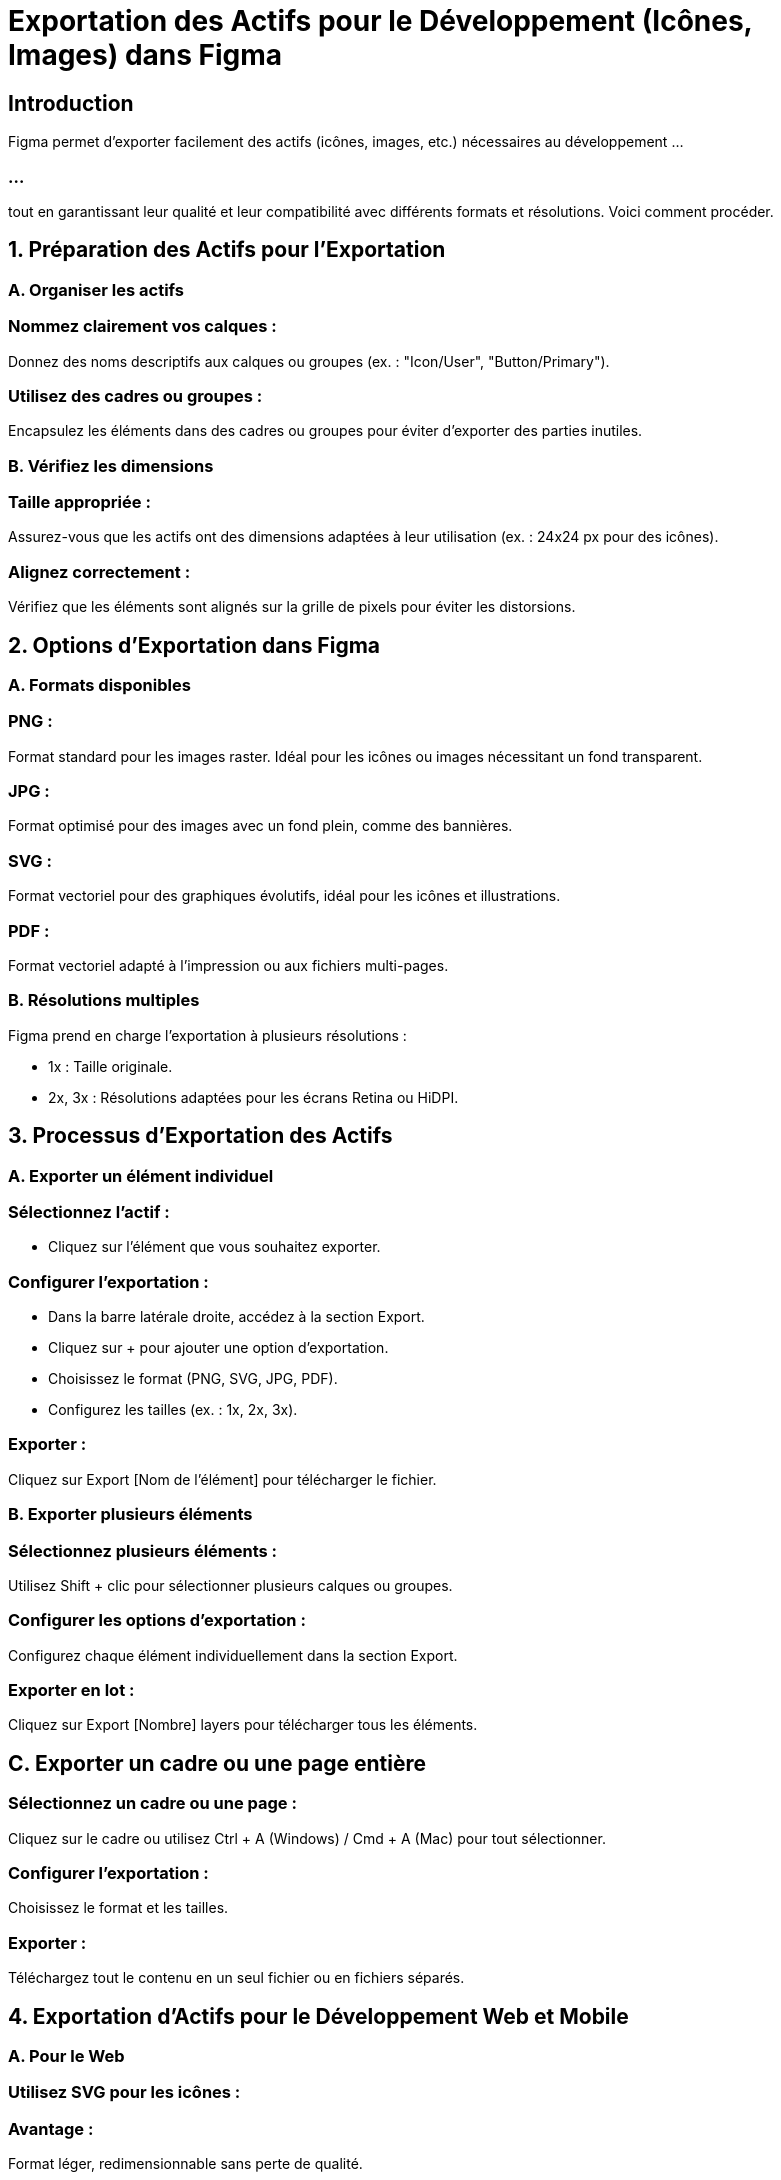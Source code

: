 = Exportation des Actifs pour le Développement (Icônes, Images) dans Figma
:revealjs_theme: beige
:source-highlighter: highlight.js
:icons: font


== Introduction

Figma permet d’exporter facilement des actifs (icônes, images, etc.) nécessaires au développement ...

=== ...

tout en garantissant leur qualité et leur compatibilité avec différents formats et résolutions. Voici comment procéder.


== 1. Préparation des Actifs pour l’Exportation

=== A. Organiser les actifs

=== Nommez clairement vos calques :

Donnez des noms descriptifs aux calques ou groupes (ex. : "Icon/User", "Button/Primary").

=== Utilisez des cadres ou groupes :

Encapsulez les éléments dans des cadres ou groupes pour éviter d’exporter des parties inutiles.

=== B. Vérifiez les dimensions

=== Taille appropriée :

Assurez-vous que les actifs ont des dimensions adaptées à leur utilisation (ex. : 24x24 px pour des icônes).

=== Alignez correctement :

Vérifiez que les éléments sont alignés sur la grille de pixels pour éviter les distorsions.

== 2. Options d’Exportation dans Figma

=== A. Formats disponibles

=== PNG :

Format standard pour les images raster.
Idéal pour les icônes ou images nécessitant un fond transparent.

=== JPG :

Format optimisé pour des images avec un fond plein, comme des bannières.

=== SVG :

Format vectoriel pour des graphiques évolutifs, idéal pour les icônes et illustrations.

=== PDF :

Format vectoriel adapté à l’impression ou aux fichiers multi-pages.

=== B. Résolutions multiples

Figma prend en charge l’exportation à plusieurs résolutions :

* 1x : Taille originale.
* 2x, 3x : Résolutions adaptées pour les écrans Retina ou HiDPI.

== 3. Processus d’Exportation des Actifs

=== A. Exporter un élément individuel

=== Sélectionnez l’actif :

* Cliquez sur l’élément que vous souhaitez exporter.

=== Configurer l’exportation :

* Dans la barre latérale droite, accédez à la section Export.
* Cliquez sur + pour ajouter une option d’exportation.
* Choisissez le format (PNG, SVG, JPG, PDF).
* Configurez les tailles (ex. : 1x, 2x, 3x).

=== Exporter :

Cliquez sur Export [Nom de l’élément] pour télécharger le fichier.

=== B. Exporter plusieurs éléments

=== Sélectionnez plusieurs éléments :

Utilisez Shift + clic pour sélectionner plusieurs calques ou groupes.

=== Configurer les options d’exportation :

Configurez chaque élément individuellement dans la section Export.

=== Exporter en lot :

Cliquez sur Export [Nombre] layers pour télécharger tous les éléments.

== C. Exporter un cadre ou une page entière

=== Sélectionnez un cadre ou une page :

Cliquez sur le cadre ou utilisez Ctrl + A (Windows) / Cmd + A (Mac) pour tout sélectionner.

=== Configurer l’exportation :

Choisissez le format et les tailles.

=== Exporter :

Téléchargez tout le contenu en un seul fichier ou en fichiers séparés.

== 4. Exportation d’Actifs pour le Développement Web et Mobile

=== A. Pour le Web

=== Utilisez SVG pour les icônes :

=== Avantage : 

Format léger, redimensionnable sans perte de qualité.

=== Exportez les images en JPG ou PNG :

* JPG pour les images sans transparence (ex. : photos).
* PNG pour les images nécessitant un fond transparent.

=== B. Pour le Mobile


=== Exportez en résolutions multiples :

Configurez les exportations à 1x, 2x, 3x pour Android et iOS.

=== Exemple : 

Un icône de 48x48 px sera exporté en :

* 1x : 48x48 px.
* 2x : 96x96 px.
* 3x : 144x144 px.

=== Utilisez des formats appropriés :

* PNG pour des visuels complexes.
* SVG pour des icônes ou illustrations simples.

== 5. Bonnes Pratiques pour l’Exportation

=== Centralisez les actifs :

Placez les actifs destinés au développement dans une page ou un cadre dédié.

=== Utilisez des conventions de nommage :

Adoptez un système clair pour nommer vos fichiers.

=== Exemple : icon-user-24px.svg.

=== Simplifiez les fichiers SVG :

Si vous exportez en SVG, vérifiez que les fichiers ne contiennent pas de données inutiles :


* Supprimez les groupes inutiles.
* Réduisez les points d’ancrage.

=== Testez les actifs :

Vérifiez les fichiers exportés sur les plateformes cibles (web, mobile) pour garantir leur qualité.

=== Documentez les exportations :


=== Fournissez une documentation claire pour les développeurs :

* Formats utilisés.
* Résolutions recommandées.
* Exemple d’intégration (CSS, HTML, etc.).

== 6. Collaboration avec les Développeurs

=== A. Utiliser le mode Inspect dans Figma

=== Partager le fichier :

Donnez aux développeurs un accès View only au fichier Figma.

=== Activer le mode Inspect :

Les développeurs peuvent cliquer sur un élément pour obtenir ses propriétés CSS, Android, ou iOS.

=== Télécharger les actifs :

Les développeurs peuvent télécharger directement les actifs configurés pour l’exportation.

== B. Intégration avec d’autres outils

=== Zeplin :

Exportez vos fichiers Figma dans Zeplin pour une collaboration détaillée.

=== Jira / Trello :

* Joignez les fichiers exportés aux tâches de développement.







